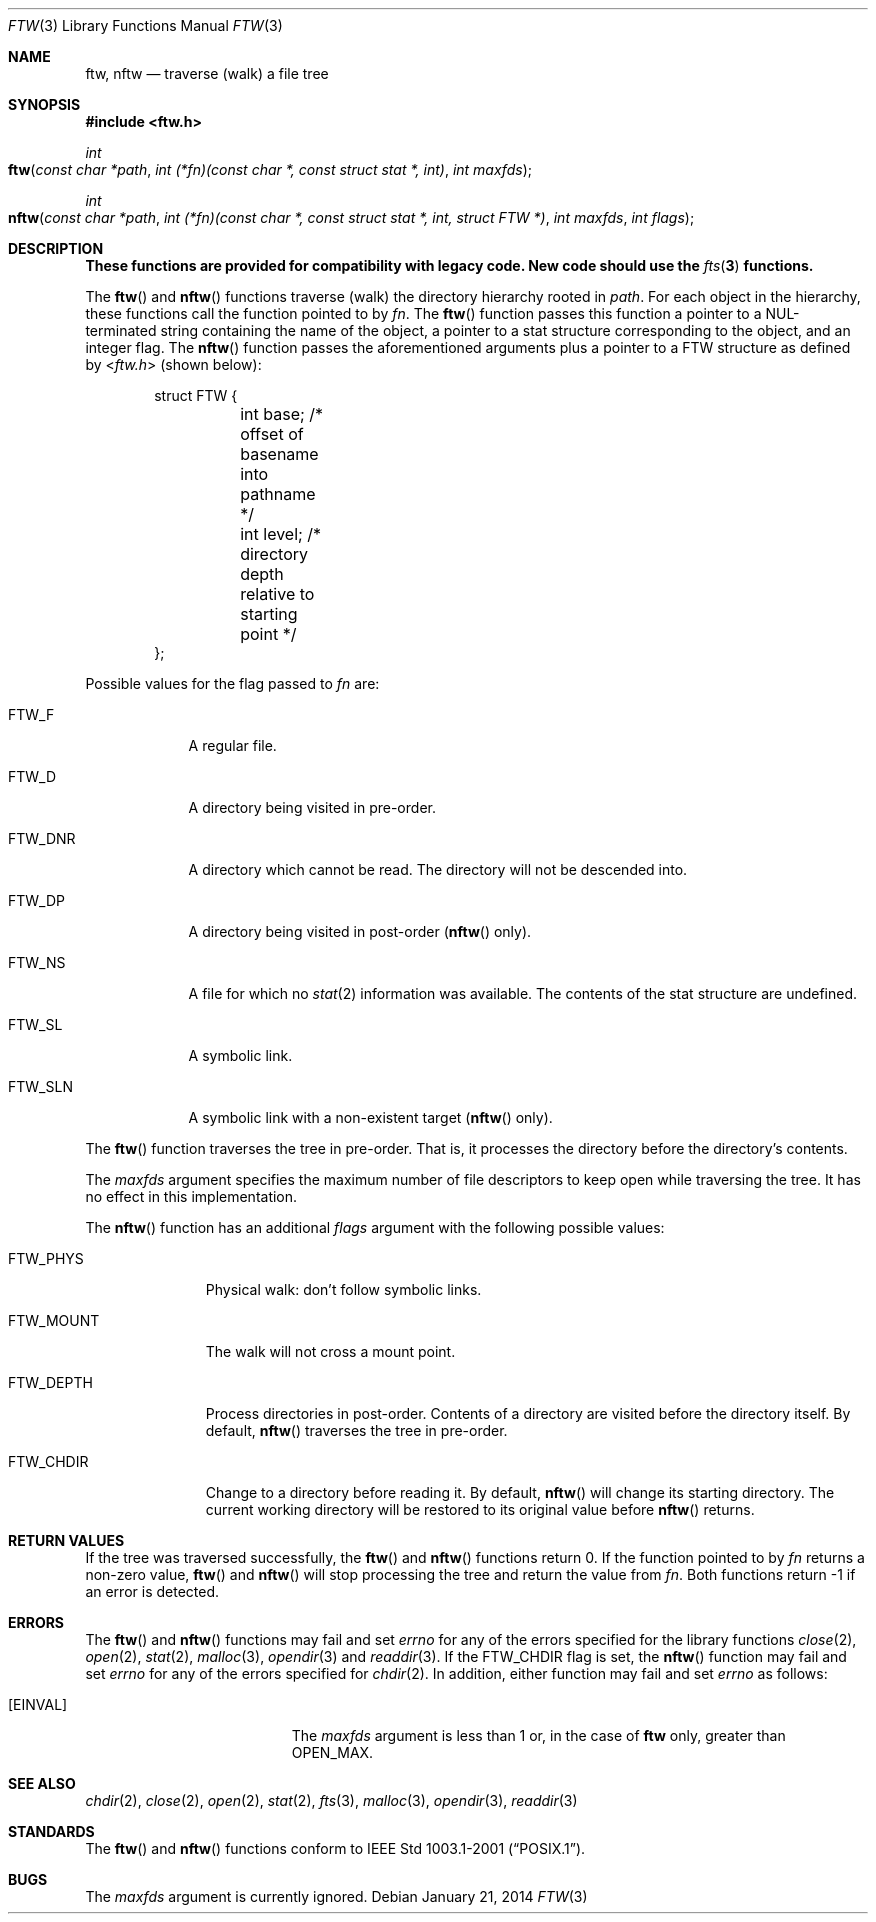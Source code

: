 .\"	$OpenBSD: ftw.3,v 1.11 2014/01/21 03:15:45 schwarze Exp $
.\"
.\" Copyright (c) 2003 Todd C. Miller <Todd.Miller@courtesan.com>
.\"
.\" Permission to use, copy, modify, and distribute this software for any
.\" purpose with or without fee is hereby granted, provided that the above
.\" copyright notice and this permission notice appear in all copies.
.\"
.\" THE SOFTWARE IS PROVIDED "AS IS" AND THE AUTHOR DISCLAIMS ALL WARRANTIES
.\" WITH REGARD TO THIS SOFTWARE INCLUDING ALL IMPLIED WARRANTIES OF
.\" MERCHANTABILITY AND FITNESS. IN NO EVENT SHALL THE AUTHOR BE LIABLE FOR
.\" ANY SPECIAL, DIRECT, INDIRECT, OR CONSEQUENTIAL DAMAGES OR ANY DAMAGES
.\" WHATSOEVER RESULTING FROM LOSS OF USE, DATA OR PROFITS, WHETHER IN AN
.\" ACTION OF CONTRACT, NEGLIGENCE OR OTHER TORTIOUS ACTION, ARISING OUT OF
.\" OR IN CONNECTION WITH THE USE OR PERFORMANCE OF THIS SOFTWARE.
.\"
.\" Sponsored in part by the Defense Advanced Research Projects
.\" Agency (DARPA) and Air Force Research Laboratory, Air Force
.\" Materiel Command, USAF, under agreement number F39502-99-1-0512.
.\"
.Dd $Mdocdate: January 21 2014 $
.Dt FTW 3
.Os
.Sh NAME
.Nm ftw ,
.Nm nftw
.Nd traverse (walk) a file tree
.Sh SYNOPSIS
.In ftw.h
.Ft int
.Fo ftw
.Fa "const char *path"
.Fa "int (*fn)(const char *, const struct stat *, int)"
.Fa "int maxfds"
.Fc
.Ft int
.Fo nftw
.Fa "const char *path"
.Fa "int (*fn)(const\ char\ *, const\ struct\ stat\ *, int, struct\ FTW\ *)"
.Fa "int maxfds"
.Fa "int flags"
.Fc
.Sh DESCRIPTION
.Bf -symbolic
These functions are provided for compatibility with legacy code.
New code should use the
.Xr fts 3
functions.
.Ef
.Pp
The
.Fn ftw
and
.Fn nftw
functions traverse (walk) the directory hierarchy rooted in
.Fa path .
For each object in the hierarchy, these functions call the function
pointed to by
.Fa fn .
The
.Fn ftw
function passes this function a pointer to a NUL-terminated string containing
the name of the object, a pointer to a stat structure corresponding to the
object, and an integer flag.
The
.Fn nftw
function passes the aforementioned arguments plus a pointer to a
.Dv FTW
structure as defined by
.In ftw.h
(shown below):
.Bd -literal -offset indent
struct FTW {
	int base;  /* offset of basename into pathname */
	int level; /* directory depth relative to starting point */
};
.Ed
.Pp
Possible values for the flag passed to
.Fa fn
are:
.Bl -tag -width FTW_DNR
.It Dv FTW_F
A regular file.
.It Dv FTW_D
A directory being visited in pre-order.
.It Dv FTW_DNR
A directory which cannot be read.
The directory will not be descended into.
.It Dv FTW_DP
A directory being visited in post-order
.No ( Ns Fn nftw
only).
.It Dv FTW_NS
A file for which no
.Xr stat 2
information was available.
The contents of the stat structure are undefined.
.It Dv FTW_SL
A symbolic link.
.It Dv FTW_SLN
A symbolic link with a non-existent target
.No ( Ns Fn nftw
only).
.El
.Pp
The
.Fn ftw
function traverses the tree in pre-order.
That is, it processes the directory before the directory's contents.
.Pp
The
.Fa maxfds
argument specifies the maximum number of file descriptors
to keep open while traversing the tree.
It has no effect in this implementation.
.Pp
The
.Fn nftw
function has an additional
.Fa flags
argument with the following possible values:
.Bl -tag -width FTW_MOUNT
.It Dv FTW_PHYS
Physical walk: don't follow symbolic links.
.It Dv FTW_MOUNT
The walk will not cross a mount point.
.It FTW_DEPTH
Process directories in post-order.
Contents of a directory are visited before the directory itself.
By default,
.Fn nftw
traverses the tree in pre-order.
.It FTW_CHDIR
Change to a directory before reading it.
By default,
.Fn nftw
will change its starting directory.
The current working directory will be restored to its original value before
.Fn nftw
returns.
.El
.Sh RETURN VALUES
If the tree was traversed successfully, the
.Fn ftw
and
.Fn nftw
functions return 0.
If the function pointed to by
.Fa fn
returns a non-zero value,
.Fn ftw
and
.Fn nftw
will stop processing the tree and return the value from
.Fa fn .
Both functions return \-1 if an error is detected.
.Sh ERRORS
The
.Fn ftw
and
.Fn nftw
functions may fail and set
.Va errno
for any of the errors specified for the library functions
.Xr close 2 ,
.Xr open 2 ,
.Xr stat 2 ,
.Xr malloc 3 ,
.Xr opendir 3
and
.Xr readdir 3 .
If the
.Dv FTW_CHDIR
flag is set, the
.Fn nftw
function may fail and set
.Va errno
for any of the errors specified for
.Xr chdir 2 .
In addition, either function may fail and set
.Va errno
as follows:
.Bl -tag -width Er
.It Bq Er EINVAL
The
.Fa maxfds
argument is less than 1 or, in the case of
.Nm ftw
only, greater than
.Dv OPEN_MAX .
.El
.Sh SEE ALSO
.Xr chdir 2 ,
.Xr close 2 ,
.Xr open 2 ,
.Xr stat 2 ,
.Xr fts 3 ,
.Xr malloc 3 ,
.Xr opendir 3 ,
.Xr readdir 3
.Sh STANDARDS
The
.Fn ftw
and
.Fn nftw
functions conform to
.St -p1003.1-2001 .
.Sh BUGS
The
.Fa maxfds
argument is currently ignored.

